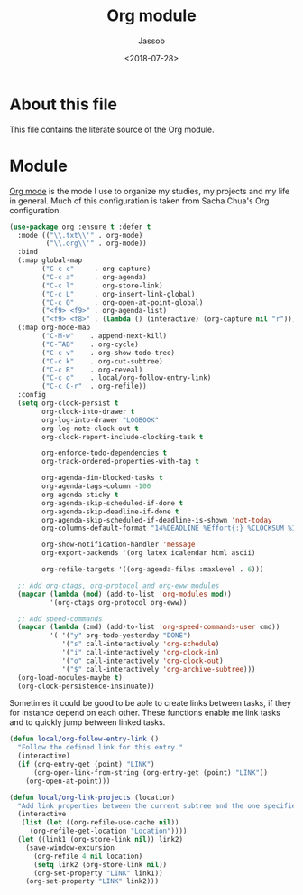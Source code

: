 # -*- indent-tabs-mode: nil; -*-
#+TITLE: Org module
#+AUTHOR: Jassob
#+DATE: <2018-07-28>

* About this file
  This file contains the literate source of the Org module.

* Module

  [[http://orgmode.org][Org mode]] is the mode I use to organize my studies, my projects and
  my life in general. Much of this configuration is taken from Sacha
  Chua's Org configuration.

  #+begin_src emacs-lisp :tangle module.el
    (use-package org :ensure t :defer t
      :mode (("\\.txt\\'" . org-mode)
             ("\\.org\\'" . org-mode))
      :bind
      (:map global-map
            ("C-c c"     . org-capture)
            ("C-c a"     . org-agenda)
            ("C-c l"     . org-store-link)
            ("C-c L"     . org-insert-link-global)
            ("C-c O"     . org-open-at-point-global)
            ("<f9> <f9>" . org-agenda-list)
            ("<f9> <f8>" . (lambda () (interactive) (org-capture nil "r"))))
      (:map org-mode-map
            ("C-M-w"    . append-next-kill)
            ("C-TAB"    . org-cycle)
            ("C-c v"    . org-show-todo-tree)
            ("C-c k"    . org-cut-subtree)
            ("C-c R"    . org-reveal)
            ("C-c o"    . local/org-follow-entry-link)
            ("C-c C-r"  . org-refile))
      :config
      (setq org-clock-persist t
            org-clock-into-drawer t
            org-log-into-drawer "LOGBOOK"
            org-log-note-clock-out t
            org-clock-report-include-clocking-task t

            org-enforce-todo-dependencies t
            org-track-ordered-properties-with-tag t

            org-agenda-dim-blocked-tasks t
            org-agenda-tags-column -100
            org-agenda-sticky t
            org-agenda-skip-scheduled-if-done t
            org-agenda-skip-deadline-if-done t
            org-agenda-skip-scheduled-if-deadline-is-shown 'not-today
            org-columns-default-format "14%DEADLINE %Effort{:} %CLOCKSUM %1PRIORITY %TODO %50ITEM %TAGS"

            org-show-notification-handler 'message
            org-export-backends '(org latex icalendar html ascii)

            org-refile-targets '((org-agenda-files :maxlevel . 6)))

      ;; Add org-ctags, org-protocol and org-eww modules
      (mapcar (lambda (mod) (add-to-list 'org-modules mod))
              '(org-ctags org-protocol org-eww))

      ;; Add speed-commands
      (mapcar (lambda (cmd) (add-to-list 'org-speed-commands-user cmd))
              '( '("y" org-todo-yesterday "DONE")
                 '("s" call-interactively 'org-schedule)
                 '("i" call-interactively 'org-clock-in)
                 '("o" call-interactively 'org-clock-out)
                 '("$" call-interactively 'org-archive-subtree)))
      (org-load-modules-maybe t)
      (org-clock-persistence-insinuate))
  #+end_src

   Sometimes it could be good to be able to create links between
   tasks, if they for instance depend on each other. These functions
   enable me link tasks and to quickly jump between linked tasks.

   #+begin_src emacs-lisp :tangle module.el
     (defun local/org-follow-entry-link ()
       "Follow the defined link for this entry."
       (interactive)
       (if (org-entry-get (point) "LINK")
           (org-open-link-from-string (org-entry-get (point) "LINK"))
         (org-open-at-point)))

     (defun local/org-link-projects (location)
       "Add link properties between the current subtree and the one specified by LOCATION."
       (interactive
        (list (let ((org-refile-use-cache nil))
          (org-refile-get-location "Location"))))
       (let ((link1 (org-store-link nil)) link2)
         (save-window-excursion
           (org-refile 4 nil location)
           (setq link2 (org-store-link nil))
           (org-set-property "LINK" link1))
         (org-set-property "LINK" link2)))
   #+end_src
